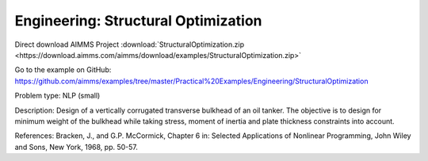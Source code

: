 Engineering: Structural Optimization
=======================================

Direct download AIMMS Project :download:`StructuralOptimization.zip <https://download.aimms.com/aimms/download/examples/StructuralOptimization.zip>`

Go to the example on GitHub:
https://github.com/aimms/examples/tree/master/Practical%20Examples/Engineering/StructuralOptimization

Problem type:
NLP (small)

Description:
Design of a vertically corrugated transverse bulkhead of an oil tanker.
The objective is to design for minimum weight of the bulkhead while taking
stress, moment of inertia and plate thickness constraints into account.

References:
Bracken, J., and G.P. McCormick, Chapter 6 in: Selected Applications of
Nonlinear Programming, John Wiley and Sons, New York, 1968, pp. 50-57.
